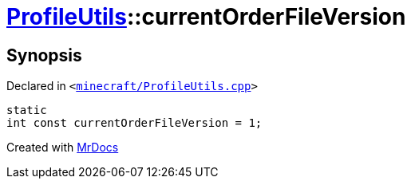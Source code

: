 [#ProfileUtils-currentOrderFileVersion]
= xref:ProfileUtils.adoc[ProfileUtils]::currentOrderFileVersion
:relfileprefix: ../
:mrdocs:


== Synopsis

Declared in `&lt;https://github.com/PrismLauncher/PrismLauncher/blob/develop/launcher/minecraft/ProfileUtils.cpp#L49[minecraft&sol;ProfileUtils&period;cpp]&gt;`

[source,cpp,subs="verbatim,replacements,macros,-callouts"]
----
static
int const currentOrderFileVersion = 1;
----



[.small]#Created with https://www.mrdocs.com[MrDocs]#

